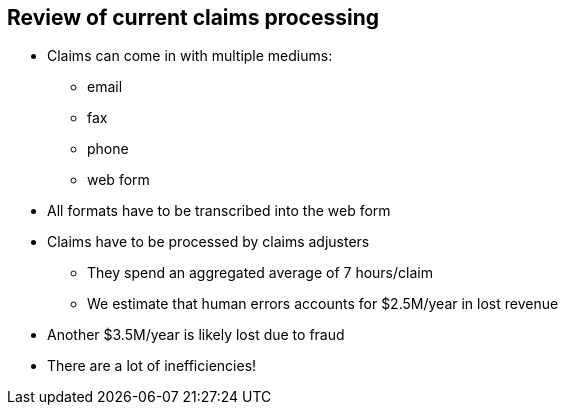 == Review of current claims processing
:slide:

* Claims can come in with multiple mediums:
** email
** fax
** phone
** web form
* All formats have to be transcribed into the web form

* Claims have to be processed by claims adjusters
** They spend an aggregated average of 7 hours/claim
** We estimate that human errors accounts for $2.5M/year in lost revenue
* Another $3.5M/year is likely lost due to fraud
* There are a lot of inefficiencies!

